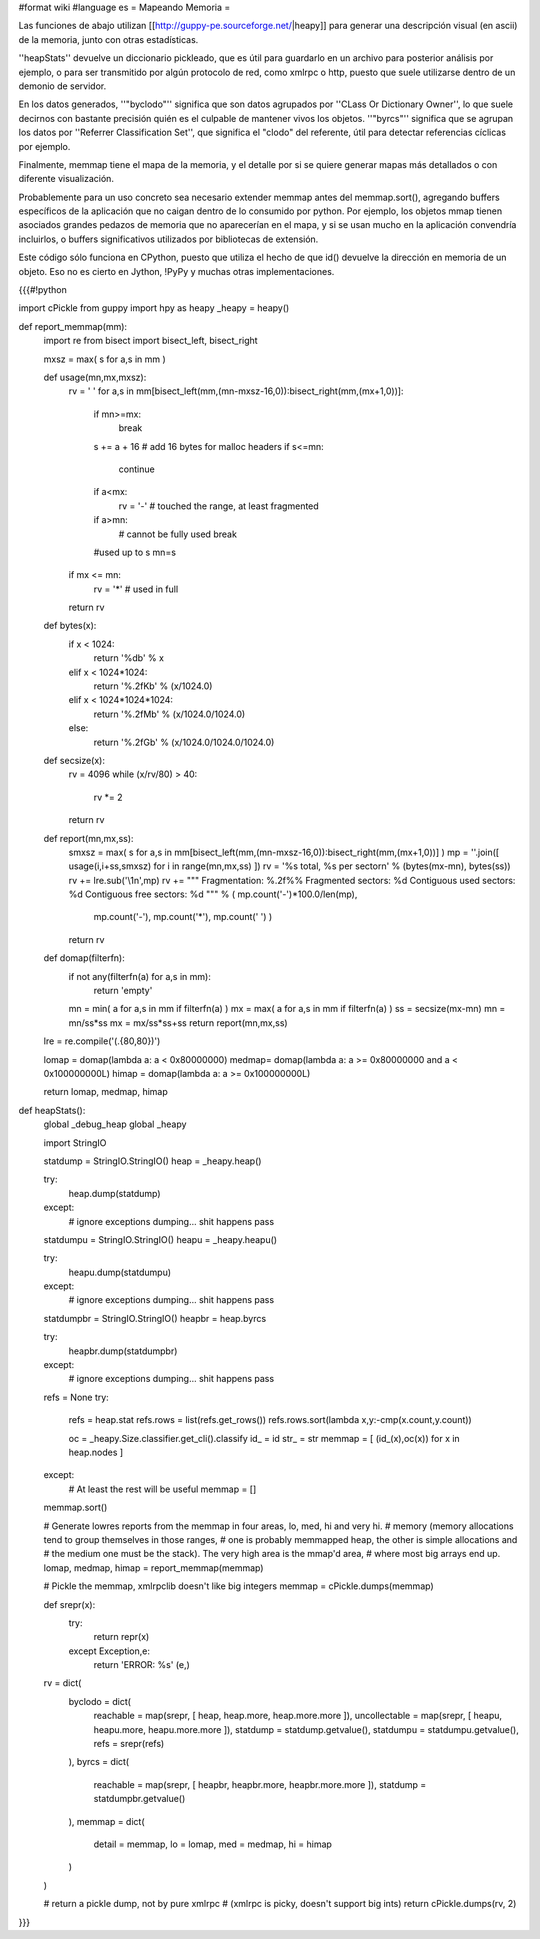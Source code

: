 #format wiki
#language es
= Mapeando Memoria =

Las funciones de abajo utilizan [[http://guppy-pe.sourceforge.net/|heapy]] para generar una descripción visual (en ascii) de la memoria, junto con otras estadísticas.

''heapStats'' devuelve un diccionario pickleado, que es útil para guardarlo en un archivo para posterior análisis por ejemplo, o para ser transmitido por algún protocolo de red, como xmlrpc o http, puesto que suele utilizarse dentro de un demonio de servidor.

En los datos generados, ''"byclodo"'' significa que son datos agrupados por ''CLass Or Dictionary Owner'', lo que suele decirnos con bastante precisión quién es el culpable de mantener vivos los objetos. ''"byrcs"'' significa que se agrupan los datos por ''Referrer Classification Set'', que significa el "clodo" del referente, útil para detectar referencias cíclicas por ejemplo.

Finalmente, memmap tiene el mapa de la memoria, y el detalle por si se quiere generar mapas más detallados o con diferente visualización.

Probablemente para un uso concreto sea necesario extender memmap antes del memmap.sort(), agregando buffers específicos de la aplicación que no caigan dentro de lo consumido por python. Por ejemplo, los objetos mmap tienen asociados grandes pedazos de memoria que no aparecerían en el mapa, y si se usan mucho en la aplicación convendría incluirlos, o buffers significativos utilizados por bibliotecas de extensión.

Este código sólo funciona en CPython, puesto que utiliza el hecho de que id() devuelve la dirección en memoria de un objeto. Eso no es cierto en Jython, !PyPy y muchas otras implementaciones.


{{{#!python

import cPickle
from guppy import hpy as heapy
_heapy = heapy()

def report_memmap(mm):
    import re
    from bisect import bisect_left, bisect_right
    
    mxsz = max( s for a,s in mm )

    def usage(mn,mx,mxsz):
        rv = ' '
        for a,s in mm[bisect_left(mm,(mn-mxsz-16,0)):bisect_right(mm,(mx+1,0))]:
            if mn>=mx:
                break
            s += a + 16 # add 16 bytes for malloc headers
            if s<=mn:
                continue
            if a<mx:
                rv = '-' # touched the range, at least fragmented
            if a>mn:
                # cannot be fully used
                break
            #used up to s
            mn=s
        if mx <= mn:
            rv = '*' # used in full
        return rv

    def bytes(x):
        if x < 1024:
            return '%db' % x
        elif x < 1024*1024:
            return '%.2fKb' % (x/1024.0)
        elif x < 1024*1024*1024:
            return '%.2fMb' % (x/1024.0/1024.0)
        else:
            return '%.2fGb' % (x/1024.0/1024.0/1024.0)

    def secsize(x):
        rv = 4096
        while (x/rv/80) > 40:
            rv *= 2
        return rv

    def report(mn,mx,ss):
        smxsz = max( s for a,s in mm[bisect_left(mm,(mn-mxsz-16,0)):bisect_right(mm,(mx+1,0))] )
        mp  = ''.join([ usage(i,i+ss,smxsz) for i in range(mn,mx,ss) ])
        rv  = '%s total, %s per sector\n' % (bytes(mx-mn), bytes(ss))
        rv += lre.sub('\\1\n',mp)
        rv += """
        Fragmentation: %.2f%%
        Fragmented sectors: %d
        Contiguous used sectors: %d
        Contiguous free sectors: %d
        """ % ( mp.count('-')*100.0/len(mp),
                mp.count('-'),
                mp.count('*'),
                mp.count(' ') )
        return rv
    
    def domap(filterfn):
        if not any(filterfn(a) for a,s in mm):
            return 'empty'
        mn = min( a for a,s in mm if filterfn(a) ) 
        mx = max( a for a,s in mm if filterfn(a) ) 
        ss = secsize(mx-mn)
        mn = mn/ss*ss
        mx = mx/ss*ss+ss
        return report(mn,mx,ss)

    lre = re.compile('(.{80,80})')

    lomap = domap(lambda a: a <  0x80000000)
    medmap= domap(lambda a: a >= 0x80000000 and a < 0x100000000L)
    himap = domap(lambda a: a >= 0x100000000L)

    return lomap, medmap, himap


def heapStats():
    global _debug_heap
    global _heapy

    import StringIO
    
    statdump = StringIO.StringIO()
    heap = _heapy.heap()
    
    try:
        heap.dump(statdump)
    except:
        # ignore exceptions dumping... shit happens
        pass

    statdumpu = StringIO.StringIO()
    heapu = _heapy.heapu()
        
    try:
        heapu.dump(statdumpu)
    except:
        # ignore exceptions dumping... shit happens
        pass

    statdumpbr = StringIO.StringIO()
    heapbr = heap.byrcs

    try:
        heapbr.dump(statdumpbr)
    except:
        # ignore exceptions dumping... shit happens
        pass

    refs = None
    try:
        refs = heap.stat
        refs.rows = list(refs.get_rows())
        refs.rows.sort(lambda x,y:-cmp(x.count,y.count))
        
        oc = _heapy.Size.classifier.get_cli().classify
        id_ = id
        str_ = str
        memmap = [ (id_(x),oc(x)) for x in heap.nodes ]
    except:
        # At least the rest will be useful
        memmap = []
    
    memmap.sort()
    
    # Generate lowres reports from the memmap in four areas, lo, med, hi and very hi.
    # memory (memory allocations tend to group themselves in those ranges,
    # one is probably memmapped heap, the other is simple allocations and
    # the medium one must be the stack). The very high area is the mmap'd area,
    # where most big arrays end up.
    lomap, medmap, himap = report_memmap(memmap)
    
    # Pickle the memmap, xmlrpclib doesn't like big integers
    memmap = cPickle.dumps(memmap)

    def srepr(x):
        try:
            return repr(x)
        except Exception,e:
            return 'ERROR: %s' (e,)
    
    rv = dict(
        byclodo = dict(
            reachable = map(srepr, [ heap, heap.more, heap.more.more ]),
            uncollectable = map(srepr, [ heapu, heapu.more, heapu.more.more ]),
            statdump = statdump.getvalue(),
            statdumpu = statdumpu.getvalue(),
            refs = srepr(refs)
        ),
        byrcs = dict(
            reachable = map(srepr, [ heapbr, heapbr.more, heapbr.more.more ]),
            statdump = statdumpbr.getvalue()
        ),
        memmap = dict(
            detail = memmap,
            lo = lomap,
            med = medmap,
            hi = himap
        )
    )
    
    # return a pickle dump, not by pure xmlrpc
    #   (xmlrpc is picky, doesn't support big ints)
    return cPickle.dumps(rv, 2)

}}}
